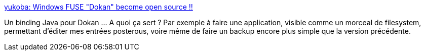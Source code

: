 :jbake-type: post
:jbake-status: published
:jbake-title: yukoba: Windows FUSE "Dokan" become open source !!
:jbake-tags: software,windows,java,driver,open-source,fuse,dokan,_mois_janv.,_année_2010
:jbake-date: 2010-01-05
:jbake-depth: ../
:jbake-uri: shaarli/1262706486000.adoc
:jbake-source: https://nicolas-delsaux.hd.free.fr/Shaarli?searchterm=http%3A%2F%2Fyukoba.accelart.jp%2F2008%2F05%2Fwindows-fuse-dokan-become-open-source.html&searchtags=software+windows+java+driver+open-source+fuse+dokan+_mois_janv.+_ann%C3%A9e_2010
:jbake-style: shaarli

http://yukoba.accelart.jp/2008/05/windows-fuse-dokan-become-open-source.html[yukoba: Windows FUSE "Dokan" become open source !!]

Un binding Java pour Dokan ... A quoi ça sert ? Par exemple à faire une application, visible comme un morceal de filesystem, permettant d'éditer mes entrées posterous, voire même de faire un backup encore plus simple que la version précédente.
